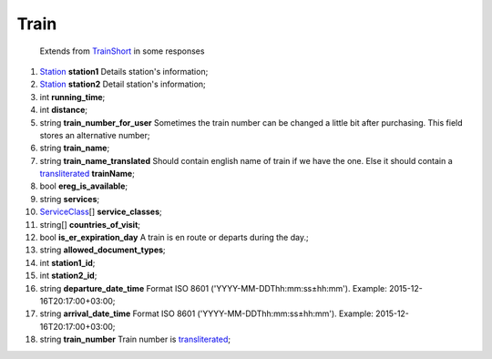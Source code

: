 ====
Train
====

    Extends from `TrainShort <./TrainShort.rst>`_ in some responses

#.  `Station <Station.rst>`_ **station1** Details station's information;

#.  `Station <Station.rst>`_ **station2** Detail station's information;

#.  int **running_time**;

#.  int **distance**;

#.  string **train_number_for_user** Sometimes the train number can be changed a little bit after purchasing. This field stores an alternative number;

#.  string **train_name**;

#.  string **train_name_translated** Should contain english name of train if we have the one. Else it should contain a `transliterated </articles/trainNumbers.rst>`_ **trainName**;

#.  bool **ereg_is_available**;

#.  string **services**;

#.  `ServiceClass <ServiceClass.rst>`_\[] **service_classes**;

#.  string\[] **countries_of_visit**;

#.  bool **is_er_expiration_day** A train is en route or departs during the day.;

#.  string **allowed_document_types**;

#.  int **station1_id**;

#.  int **station2_id**;

#.  string **departure_date_time** Format ISO 8601 ('YYYY-MM-DDThh:mm:ss±hh:mm'). Example: 2015-12-16T20:17:00+03:00;

#.  string **arrival_date_time** Format ISO 8601 ('YYYY-MM-DDThh:mm:ss±hh:mm'). Example: 2015-12-16T20:17:00+03:00;

#.  string **train_number** Train number is `transliterated </articles/trainNumbers.rst>`_;

